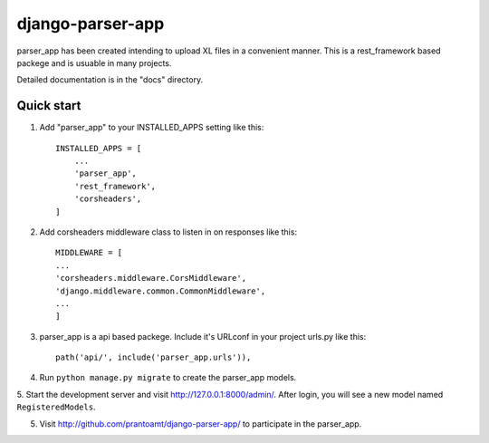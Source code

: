 =====
django-parser-app
=====

parser_app has been created intending to upload XL files in a convenient manner.
This is a rest_framework based packege and is usuable in many projects.

Detailed documentation is in the "docs" directory.

Quick start
-----------

1. Add "parser_app" to your INSTALLED_APPS setting like this::

    INSTALLED_APPS = [
        ...
        'parser_app',
        'rest_framework',
        'corsheaders',
    ]

2. Add corsheaders middleware class to listen in on responses like this::

    MIDDLEWARE = [
    ...
    'corsheaders.middleware.CorsMiddleware',
    'django.middleware.common.CommonMiddleware',
    ...
    ]

3. parser_app is a api based packege. Include it's URLconf in your project urls.py like this::

    path('api/', include('parser_app.urls')),

4. Run ``python manage.py migrate`` to create the parser_app models.

5. Start the development server and visit http://127.0.0.1:8000/admin/. 
After login, you will see a new model named ``RegisteredModels``.

5. Visit http://github.com/prantoamt/django-parser-app/ to participate in the parser_app.